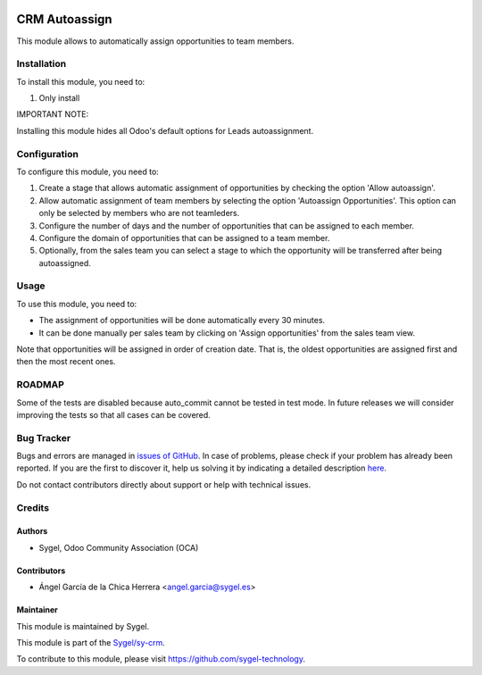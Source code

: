 .. image:: https://img.shields.io/badge/licence-AGPL--3-blue.svg
    :target: http://www.gnu.org/licenses/agpl
    :alt: License: AGPL-3

==============
CRM Autoassign
==============

This module allows to automatically assign opportunities to team members.


Installation
============

To install this module, you need to:

#. Only install

IMPORTANT NOTE: 

Installing this module hides all Odoo's default options for Leads autoassignment.


Configuration
=============

To configure this module, you need to:

#. Create a stage that allows automatic assignment of opportunities by checking the option 'Allow autoassign'.

#. Allow automatic assignment of team members by selecting the option 'Autoassign Opportunities'. This option can only be selected by members who are not teamleders.

#. Configure the number of days and the number of opportunities that can be assigned to each member.

#. Configure the domain of opportunities that can be assigned to a team member.

#. Optionally, from the sales team you can select a stage to which the opportunity will be transferred after being autoassigned.


Usage
=====

To use this module, you need to:

* The assignment of opportunities will be done automatically every 30 minutes.

* It can be done manually per sales team by clicking on 'Assign opportunities' from the sales team view.

Note that opportunities will be assigned in order of creation date. That is, the oldest opportunities are assigned first and then the most recent ones.


ROADMAP
=======

Some of the tests are disabled because auto_commit cannot be tested in test mode. 
In future releases we will consider improving the tests so that all cases can be covered.


Bug Tracker
===========

Bugs and errors are managed in `issues of GitHub <https://github.com/sygel-technology/sy-crm/issues>`_.
In case of problems, please check if your problem has already been
reported. If you are the first to discover it, help us solving it by indicating
a detailed description `here <https://github.com/sygel-technology/sy-crm/issues/new>`_.

Do not contact contributors directly about support or help with technical issues.


Credits
=======

Authors
~~~~~~~

* Sygel, Odoo Community Association (OCA)

Contributors
~~~~~~~~~~~~

* Ángel García de la Chica Herrera <angel.garcia@sygel.es>

Maintainer
~~~~~~~~~~

This module is maintained by Sygel.

.. image:: https://www.sygel.es/logo.png
   :alt: Sygel
   :target: https://www.sygel.es

This module is part of the `Sygel/sy-crm <https://github.com/sygel-technology/sy-crm>`_.

To contribute to this module, please visit https://github.com/sygel-technology.
